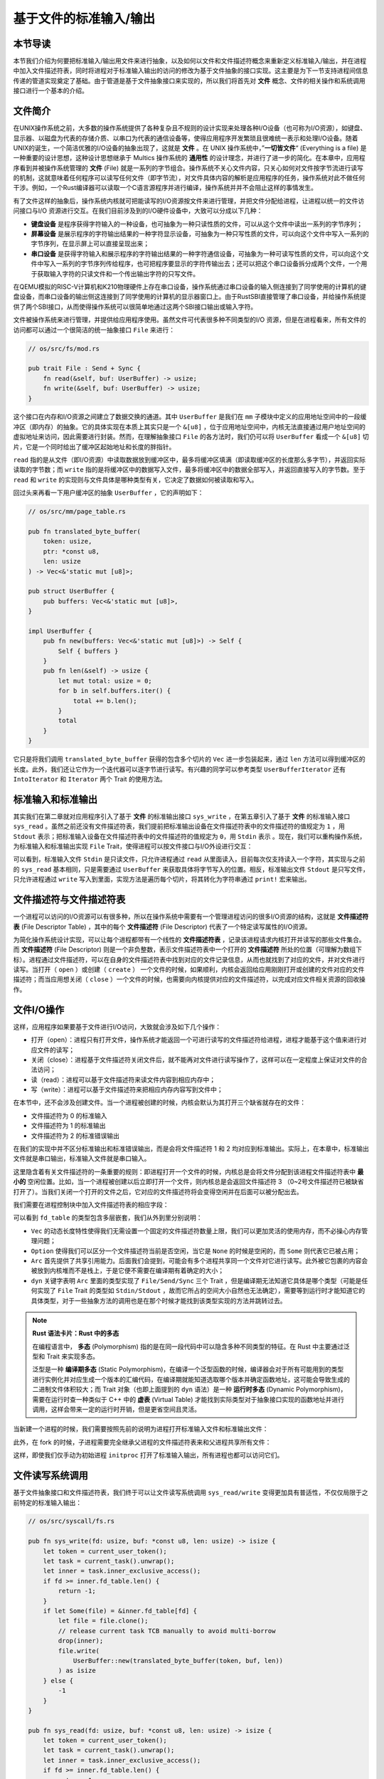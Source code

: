 基于文件的标准输入/输出
===========================================

本节导读
-------------------------------------------

本节我们介绍为何要把标准输入/输出用文件来进行抽象，以及如何以文件和文件描述符概念来重新定义标准输入/输出，并在进程中加入文件描述符表，同时将进程对于标准输入输出的访问的修改为基于文件抽象的接口实现。这主要是为下一节支持进程间信息传递的管道实现奠定了基础。由于管道是基于文件抽象接口来实现的，所以我们将首先对 **文件** 概念、文件的相关操作和系统调用接口进行一个基本的介绍。

文件简介
-------------------------------------------

.. chyyuu 可以简单介绍一下文件的起源???

在UNIX操作系统之前，大多数的操作系统提供了各种复杂且不规则的设计实现来处理各种I/O设备（也可称为I/O资源），如键盘、显示器、以磁盘为代表的存储介质、以串口为代表的通信设备等，使得应用程序开发繁琐且很难统一表示和处理I/O设备。随着UNIX的诞生，一个简洁优雅的I/O设备的抽象出现了，这就是 **文件** 。在 UNIX 操作系统中，”**一切皆文件**“ (Everything is a file) 是一种重要的设计思想，这种设计思想继承于 Multics 操作系统的 **通用性** 的设计理念，并进行了进一步的简化。在本章中，应用程序看到并被操作系统管理的 **文件** (File) 就是一系列的字节组合。操作系统不关心文件内容，只关心如何对文件按字节流进行读写的机制，这就意味着任何程序可以读写任何文件（即字节流），对文件具体内容的解析是应用程序的任务，操作系统对此不做任何干涉。例如，一个Rust编译器可以读取一个C语言源程序并进行编译，操作系统并并不会阻止这样的事情发生。


有了文件这样的抽象后，操作系统内核就可把能读写的I/O资源按文件来进行管理，并把文件分配给进程，让进程以统一的文件访问接口与I/O 资源进行交互。在我们目前涉及到的I/O硬件设备中，大致可以分成以下几种：

- **键盘设备** 是程序获得字符输入的一种设备，也可抽象为一种只读性质的文件，可以从这个文件中读出一系列的字节序列；
- **屏幕设备** 是展示程序的字符输出结果的一种字符显示设备，可抽象为一种只写性质的文件，可以向这个文件中写入一系列的字节序列，在显示屏上可以直接呈现出来；
- **串口设备** 是获得字符输入和展示程序的字符输出结果的一种字符通信设备，可抽象为一种可读写性质的文件，可以向这个文件中写入一系列的字节序列传给程序，也可把程序要显示的字符传输出去；还可以把这个串口设备拆分成两个文件，一个用于获取输入字符的只读文件和一个传出输出字符的只写文件。


在QEMU模拟的RISC-V计算机和K210物理硬件上存在串口设备，操作系统通过串口设备的输入侧连接到了同学使用的计算机的键盘设备，而串口设备的输出侧这连接到了同学使用的计算机的显示器窗口上。由于RustSBI直接管理了串口设备，并给操作系统提供了两个SBI接口，从而使得操作系统可以很简单地通过这两个SBI接口输出或输入字符。

文件被操作系统来进行管理，并提供给应用程序使用。虽然文件可代表很多种不同类型的I/O 资源，但是在进程看来，所有文件的访问都可以通过一个很简洁的统一抽象接口 ``File`` 来进行：

.. code-block:: rust

    // os/src/fs/mod.rs

    pub trait File : Send + Sync {
        fn read(&self, buf: UserBuffer) -> usize;
        fn write(&self, buf: UserBuffer) -> usize;
    }

这个接口在内存和I/O资源之间建立了数据交换的通道。其中 ``UserBuffer`` 是我们在 ``mm`` 子模块中定义的应用地址空间中的一段缓冲区（即内存）的抽象。它的具体实现在本质上其实只是一个 ``&[u8]`` ，位于应用地址空间中，内核无法直接通过用户地址空间的虚拟地址来访问，因此需要进行封装。然而，在理解抽象接口 ``File`` 的各方法时，我们仍可以将 ``UserBuffer`` 看成一个 ``&[u8]`` 切片，它是一个同时给出了缓冲区起始地址和长度的胖指针。

``read`` 指的是从文件（即I/O资源）中读取数据放到缓冲区中，最多将缓冲区填满（即读取缓冲区的长度那么多字节），并返回实际读取的字节数；而 ``write`` 指的是将缓冲区中的数据写入文件，最多将缓冲区中的数据全部写入，并返回直接写入的字节数。至于 ``read`` 和 ``write`` 的实现则与文件具体是哪种类型有关，它决定了数据如何被读取和写入。

回过头来再看一下用户缓冲区的抽象 ``UserBuffer`` ，它的声明如下：

.. code-block:: rust

    // os/src/mm/page_table.rs

    pub fn translated_byte_buffer(
        token: usize,
        ptr: *const u8,
        len: usize
    ) -> Vec<&'static mut [u8]>;

    pub struct UserBuffer {
        pub buffers: Vec<&'static mut [u8]>,
    }

    impl UserBuffer {
        pub fn new(buffers: Vec<&'static mut [u8]>) -> Self {
            Self { buffers }
        }
        pub fn len(&self) -> usize {
            let mut total: usize = 0;
            for b in self.buffers.iter() {
                total += b.len();
            }
            total
        }
    }

它只是将我们调用 ``translated_byte_buffer`` 获得的包含多个切片的 ``Vec`` 进一步包装起来，通过 ``len`` 方法可以得到缓冲区的长度。此外，我们还让它作为一个迭代器可以逐字节进行读写。有兴趣的同学可以参考类型 ``UserBufferIterator`` 还有 ``IntoIterator`` 和 ``Iterator`` 两个 Trait 的使用方法。

标准输入和标准输出
--------------------------------------------

其实我们在第二章就对应用程序引入了基于 **文件** 的标准输出接口 ``sys_write`` ，在第五章引入了基于 **文件** 的标准输入接口 ``sys_read`` 。虽然之前还没有文件描述符表，我们提前把标准输出设备在文件描述符表中的文件描述符的值规定为 ``1`` ，用 ``Stdout`` 表示；把标准输入设备在文件描述符表中的文件描述符的值规定为 ``0``，用 ``Stdin`` 表示 。现在，我们可以重构操作系统，为标准输入和标准输出实现 ``File`` Trait，使得进程可以按文件接口与I/O外设进行交互：

.. code-block:: rust
    :linenos:

    // os/src/fs/stdio.rs

    pub struct Stdin;

    pub struct Stdout;

    impl File for Stdin {
        fn read(&self, mut user_buf: UserBuffer) -> usize {
            assert_eq!(user_buf.len(), 1);
            // busy loop
            let mut c: usize;
            loop {
                c = console_getchar();
                if c == 0 {
                    suspend_current_and_run_next();
                    continue;
                } else {
                    break;
                }
            }
            let ch = c as u8;
            unsafe { user_buf.buffers[0].as_mut_ptr().write_volatile(ch); }
            1
        }
        fn write(&self, _user_buf: UserBuffer) -> usize {
            panic!("Cannot write to stdin!");
        }
    }

    impl File for Stdout {
        fn read(&self, _user_buf: UserBuffer) -> usize{
            panic!("Cannot read from stdout!");
        }
        fn write(&self, user_buf: UserBuffer) -> usize {
            for buffer in user_buf.buffers.iter() {
                print!("{}", core::str::from_utf8(*buffer).unwrap());
            }
            user_buf.len()
        }
    }

可以看到，标准输入文件 ``Stdin`` 是只读文件，只允许进程通过 ``read`` 从里面读入，目前每次仅支持读入一个字符，其实现与之前的 ``sys_read`` 基本相同，只是需要通过 ``UserBuffer`` 来获取具体将字节写入的位置。相反，标准输出文件 ``Stdout`` 是只写文件，只允许进程通过 ``write`` 写入到里面，实现方法是遍历每个切片，将其转化为字符串通过 ``print!`` 宏来输出。

.. chyyuu 值得注意的是，如果有多核同时使用 ``print!`` 宏，将会导致两个不同的输出交错到一起造成输出混乱，后续我们还会对它做一些改进。

文件描述符与文件描述符表
--------------------------------------------

.. chyyuu 可以解释一下文件描述符的起因???

一个进程可以访问的I/O资源可以有很多种，所以在操作系统中需要有一个管理进程访问的很多I/O资源的结构，这就是 **文件描述符表** (File Descriptor Table) ，其中的每个 **文件描述符** (File Descriptor) 代表了一个特定读写属性的I/O资源。

为简化操作系统设计实现，可以让每个进程都带有一个线性的 **文件描述符表** ，记录该进程请求内核打开并读写的那些文件集合。而 **文件描述符** (File Descriptor) 则是一个非负整数，表示文件描述符表中一个打开的 **文件描述符** 所处的位置（可理解为数组下标）。进程通过文件描述符，可以在自身的文件描述符表中找到对应的文件记录信息，从而也就找到了对应的文件，并对文件进行读写。当打开（ ``open`` ）或创建（ ``create`` ） 一个文件的时候，如果顺利，内核会返回给应用刚刚打开或创建的文件对应的文件描述符；而当应用想关闭（ ``close`` ）一个文件的时候，也需要向内核提供对应的文件描述符，以完成对应文件相关资源的回收操作。


文件I/O操作
-------------------------------------------

这样，应用程序如果要基于文件进行I/O访问，大致就会涉及如下几个操作：

- 打开（open）：进程只有打开文件，操作系统才能返回一个可进行读写的文件描述符给进程，进程才能基于这个值来进行对应文件的读写；
- 关闭（close）：进程基于文件描述符关闭文件后，就不能再对文件进行读写操作了，这样可以在一定程度上保证对文件的合法访问；
- 读（read）：进程可以基于文件描述符来读文件内容到相应内存中；
- 写（write）：进程可以基于文件描述符来把相应内存内容写到文件中；


在本节中，还不会涉及创建文件。当一个进程被创建的时候，内核会默认为其打开三个缺省就存在的文件：

- 文件描述符为 0 的标准输入
- 文件描述符为 1 的标准输出
- 文件描述符为 2 的标准错误输出

在我们的实现中并不区分标准输出和标准错误输出，而是会将文件描述符 1 和 2 均对应到标准输出。实际上，在本章中，标准输出文件就是串口输出，标准输入文件就是串口输入。

这里隐含着有关文件描述符的一条重要的规则：即进程打开一个文件的时候，内核总是会将文件分配到该进程文件描述符表中 **最小的** 空闲位置。比如，当一个进程被创建以后立即打开一个文件，则内核总是会返回文件描述符 3 （0~2号文件描述符已被缺省打开了）。当我们关闭一个打开的文件之后，它对应的文件描述符将会变得空闲并在后面可以被分配出去。

我们需要在进程控制块中加入文件描述符表的相应字段：

.. code-block:: rust
    :linenos:
    :emphasize-lines: 12

    // os/src/task/task.rs

    pub struct TaskControlBlockInner {
        pub trap_cx_ppn: PhysPageNum,
        pub base_size: usize,
        pub task_cx_ptr: usize,
        pub task_status: TaskStatus,
        pub memory_set: MemorySet,
        pub parent: Option<Weak<TaskControlBlock>>,
        pub children: Vec<Arc<TaskControlBlock>>,
        pub exit_code: i32,
        pub fd_table: Vec<Option<Arc<dyn File + Send + Sync>>>,
    }

可以看到 ``fd_table`` 的类型包含多层嵌套，我们从外到里分别说明：

- ``Vec`` 的动态长度特性使得我们无需设置一个固定的文件描述符数量上限，我们可以更加灵活的使用内存，而不必操心内存管理问题；
- ``Option`` 使得我们可以区分一个文件描述符当前是否空闲，当它是 ``None`` 的时候是空闲的，而 ``Some`` 则代表它已被占用；
- ``Arc`` 首先提供了共享引用能力。后面我们会提到，可能会有多个进程共享同一个文件对它进行读写。此外被它包裹的内容会被放到内核堆而不是栈上，于是它便不需要在编译期有着确定的大小；
- ``dyn`` 关键字表明 ``Arc`` 里面的类型实现了 ``File/Send/Sync`` 三个 Trait ，但是编译期无法知道它具体是哪个类型（可能是任何实现了 ``File`` Trait 的类型如 ``Stdin/Stdout`` ，故而它所占的空间大小自然也无法确定），需要等到运行时才能知道它的具体类型，对于一些抽象方法的调用也是在那个时候才能找到该类型实现的方法并跳转过去。

.. note::

    **Rust 语法卡片：Rust 中的多态**

    在编程语言中， **多态** (Polymorphism) 指的是在同一段代码中可以隐含多种不同类型的特征。在 Rust 中主要通过泛型和 Trait 来实现多态。
    
    泛型是一种 **编译期多态** (Static Polymorphism)，在编译一个泛型函数的时候，编译器会对于所有可能用到的类型进行实例化并对应生成一个版本的汇编代码，在编译期就能知道选取哪个版本并确定函数地址，这可能会导致生成的二进制文件体积较大；而 Trait 对象（也即上面提到的 ``dyn`` 语法）是一种 **运行时多态** (Dynamic Polymorphism)，需要在运行时查一种类似于 C++ 中的 **虚表** (Virtual Table) 才能找到实际类型对于抽象接口实现的函数地址并进行调用，这样会带来一定的运行时开销，但是更省空间且灵活。

当新建一个进程的时候，我们需要按照先前的说明为进程打开标准输入文件和标准输出文件：

.. code-block:: rust
    :linenos:
    :emphasize-lines: 18-25

    // os/src/task/task.rs

    impl TaskControlBlock {
        pub fn new(elf_data: &[u8]) -> Self {
            ...
            let task_control_block = Self {
                pid: pid_handle,
                kernel_stack,
                inner: Mutex::new(TaskControlBlockInner {
                    trap_cx_ppn,
                    base_size: user_sp,
                    task_cx_ptr: task_cx_ptr as usize,
                    task_status: TaskStatus::Ready,
                    memory_set,
                    parent: None,
                    children: Vec::new(),
                    exit_code: 0,
                    fd_table: vec![
                        // 0 -> stdin
                        Some(Arc::new(Stdin)),
                        // 1 -> stdout
                        Some(Arc::new(Stdout)),
                        // 2 -> stderr
                        Some(Arc::new(Stdout)),
                    ],
                }),
            };
            ...
        }
    }

此外，在 fork 的时候，子进程需要完全继承父进程的文件描述符表来和父进程共享所有文件：

.. code-block:: rust
    :linenos:
    :emphasize-lines: 8-16,29

    // os/src/task/task.rs

    impl TaskControlBlock {
        pub fn fork(self: &Arc<TaskControlBlock>) -> Arc<TaskControlBlock> {
            ...
            // push a goto_trap_return task_cx on the top of kernel stack
            let task_cx_ptr = kernel_stack.push_on_top(TaskContext::goto_trap_return());
            // copy fd table
            let mut new_fd_table: Vec<Option<Arc<dyn File + Send + Sync>>> = Vec::new();
            for fd in parent_inner.fd_table.iter() {
                if let Some(file) = fd {
                    new_fd_table.push(Some(file.clone()));
                } else {
                    new_fd_table.push(None);
                }
            }
            let task_control_block = Arc::new(TaskControlBlock {
                pid: pid_handle,
                kernel_stack,
                inner: Mutex::new(TaskControlBlockInner {
                    trap_cx_ppn,
                    base_size: parent_inner.base_size,
                    task_cx_ptr: task_cx_ptr as usize,
                    task_status: TaskStatus::Ready,
                    memory_set,
                    parent: Some(Arc::downgrade(self)),
                    children: Vec::new(),
                    exit_code: 0,
                    fd_table: new_fd_table,
                }),
            });
            // add child
            ...
        }
    }

这样，即使我们仅手动为初始进程 ``initproc`` 打开了标准输入输出，所有进程也都可以访问它们。

文件读写系统调用
---------------------------------------------------

基于文件抽象接口和文件描述符表，我们终于可以让文件读写系统调用 ``sys_read/write`` 变得更加具有普适性，不仅仅局限于之前特定的标准输入输出：

.. code-block:: rust

    // os/src/syscall/fs.rs

    pub fn sys_write(fd: usize, buf: *const u8, len: usize) -> isize {
        let token = current_user_token();
        let task = current_task().unwrap();
        let inner = task.inner_exclusive_access();
        if fd >= inner.fd_table.len() {
            return -1;
        }
        if let Some(file) = &inner.fd_table[fd] {
            let file = file.clone();
            // release current task TCB manually to avoid multi-borrow
            drop(inner);
            file.write(
                UserBuffer::new(translated_byte_buffer(token, buf, len))
            ) as isize
        } else {
            -1
        }
    }

    pub fn sys_read(fd: usize, buf: *const u8, len: usize) -> isize {
        let token = current_user_token();
        let task = current_task().unwrap();
        let inner = task.inner_exclusive_access();
        if fd >= inner.fd_table.len() {
            return -1;
        }
        if let Some(file) = &inner.fd_table[fd] {
            let file = file.clone();
            // release current task TCB manually to avoid multi-borrow
            drop(inner);
            file.read(
                UserBuffer::new(translated_byte_buffer(token, buf, len))
            ) as isize
        } else {
            -1
        }
    }

操作系统都是通过文件描述符在当前进程的文件描述符表中找到某个文件，无需关心文件具体的类型，只要知道它一定实现了 ``File`` Trait 的 ``read/write`` 方法即可。Trait 对象提供的运行时多态能力会在运行的时候帮助我们定位到符合实际类型的 ``read/write`` 方法。